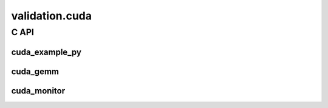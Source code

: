 
===============
validation.cuda
===============

C API
=====

cuda_example_py
+++++++++++++++

.. runpython::
    :rst:

    from teachcompute import has_cuda

    if not has_cuda():
        print(
            "The documentation was not compiled with CUDA enabled "
            "and cannot expose the CUDA functions."
        )

    names = [
        "cuda_device_count",
        "cuda_device_memory",
        "cuda_devices_memory",
        "cuda_version",
        "get_device_prop",
        "vector_add",
        "vector_sum_atomic",
        "vector_sum0",
        "vector_sum6",
    ]
    names.sort()
    classes = {"FpemuMode"}
    noindex = {"gemm_benchmark_test"}

    prefix = "teachcompute.validation.cuda.cuda_example_py."
    if has_cuda():
        fct_template = f".. autofunction:: {prefix}%s"
        fct_template_no = f".. autofunction:: {prefix}%s\n    :noindex:"
        cls_template = f".. autoclass:: {prefix}%s\n    :members:"
    else:
        fct_template = f"Unable to document function `{prefix}%s`"
        fct_template_no = fct_template
        cls_template = f"Unable to document class `{prefix}%s`"

    for name in names:
        tpl = cls_template if name in classes else (
            fct_template_no if name in noindex else fct_template
        )
        print(tpl % name)
        print()

cuda_gemm
+++++++++

.. runpython::
    :rst:

    from teachcompute import has_cuda

    if not has_cuda():
        print(
            "The documentation was not compiled with CUDA enabled "
            "and cannot expose the CUDA functions."
        )

    names = [
        "matmul_c1",
    ]
    names.sort()

    prefix = "teachcompute.validation.cuda.cuda_gemm."
    if has_cuda():
        fct_template = f".. autofunction:: {prefix}%s"
    else:
        fct_template = f"Unable to document function `{prefix}%s`"

    for name in names:
        print(fct_template % name)
        print()

cuda_monitor
++++++++++++

.. runpython::
    :rst:

    from teachcompute import has_cuda

    if not has_cuda():
        print(
            "The documentation was not compiled with CUDA enabled "
            "and cannot expose the CUDA functions."
        )

    names = [
        "cuda_version",
        "nvml_device_get_count",
        "nvml_device_get_memory_info",
        "nvml_init",
        "nvml_shutdown",
    ]
    names.sort()
    noindex = {}
    classes = {}

    prefix = "teachcompute.validation.cuda.cuda_monitor."
    if has_cuda():
        fct_template = f".. autofunction:: {prefix}%s"
        fct_template_no = f".. autofunction:: {prefix}%s\n    :noindex:"
        cls_template = f".. autoclass:: {prefix}%s\n    :members:"
    else:
        fct_template = f"Unable to document function `{prefix}%s`"
        fct_template_no = fct_template
        cls_template = f"Unable to document class `{prefix}%s`"

    for name in names:
        tpl = cls_template if name in classes else (
            fct_template_no if name in noindex else fct_template
        )
        print(tpl % name)
        print()
